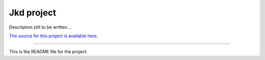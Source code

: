 Jkd project
===========

Description still to be written...


`The source for this project is available here
<https://github.com/ajaborsk/jkd>`_.

----

This is the README file for the project.

